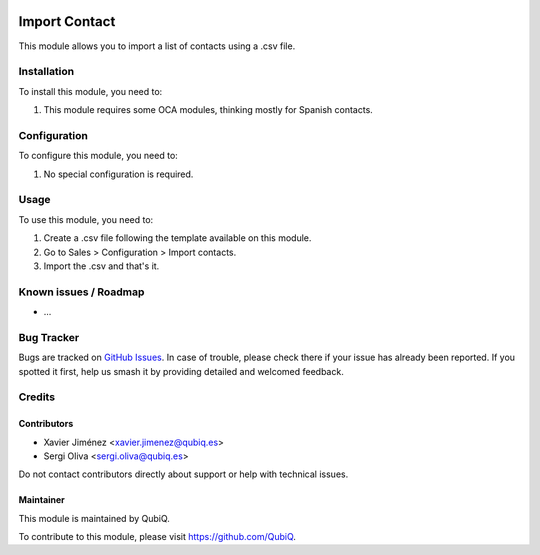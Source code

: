 .. image:: https://img.shields.io/badge/license-AGPL--3-blue.png
   :target: https://www.gnu.org/licenses/agpl
   :alt: License: AGPL-3

==============
Import Contact
==============

This module allows you to import a list of contacts using a .csv file.

Installation
============

To install this module, you need to:

#. This module requires some OCA modules, thinking mostly for Spanish contacts.

Configuration
=============

To configure this module, you need to:

#. No special configuration is required.

Usage
=====

To use this module, you need to:

#. Create a .csv file following the template available on this module.
#. Go to Sales > Configuration > Import contacts.
#. Import the .csv and that's it.


Known issues / Roadmap
======================

* ...

Bug Tracker
===========

Bugs are tracked on `GitHub Issues
<https://github.com/QubiQ/qu-server-tools/issues>`_. In case of trouble, please
check there if your issue has already been reported. If you spotted it first,
help us smash it by providing detailed and welcomed feedback.

Credits
=======

Contributors
------------

* Xavier Jiménez <xavier.jimenez@qubiq.es>
* Sergi Oliva <sergi.oliva@qubiq.es>

Do not contact contributors directly about support or help with technical issues.

Maintainer
----------

.. image:: https://pbs.twimg.com/profile_images/702799639855157248/ujffk9GL_200x200.png
   :alt: QubiQ
   :target: https://www.qubiq.es

This module is maintained by QubiQ.

To contribute to this module, please visit https://github.com/QubiQ.

